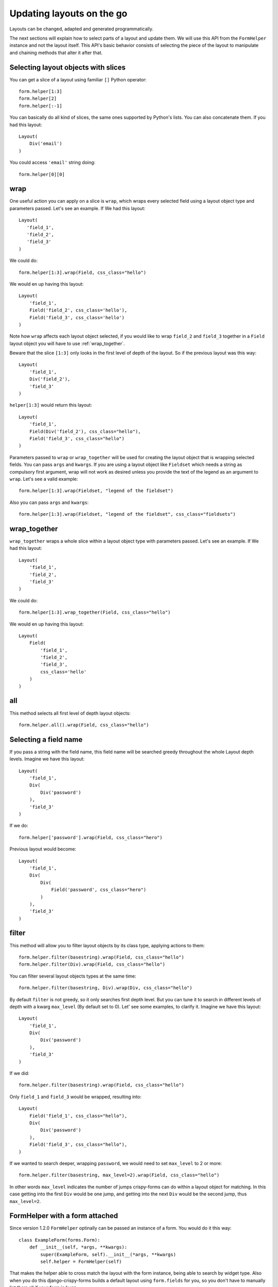 ==========================
Updating layouts on the go
==========================

Layouts can be changed, adapted and generated programmatically.

The next sections will explain how to select parts of a layout and update them. We will use this API from the ``FormHelper`` instance and not the layout itself. This API's basic behavior consists of selecting the piece of the layout to manipulate and chaining methods that alter it after that.

Selecting layout objects with slices
~~~~~~~~~~~~~~~~~~~~~~~~~~~~~~~~~~~~

You can get a slice of a layout using familiar ``[]`` Python operator::

    form.helper[1:3]
    form.helper[2]
    form.helper[:-1]

You can basically do all kind of slices, the same ones supported by Python's lists. You can also concatenate them. If you had this layout::

    Layout(
        Div('email')
    )

You could access ``'email'`` string doing::

    form.helper[0][0]

wrap
~~~~

One useful action you can apply on a slice is ``wrap``, which wraps every selected field using a layout object type and parameters passed. Let's see an example. If We had this layout::

    Layout(
       'field_1',
       'field_2',
       'field_3'
    )

We could do::

    form.helper[1:3].wrap(Field, css_class="hello")

We would en up having this layout::

    Layout(
        'field_1',
        Field('field_2', css_class='hello'),
        Field('field_3', css_class='hello')
    )

Note how ``wrap`` affects each layout object selected, if you would like to wrap ``field_2`` and ``field_3`` together in a ``Field`` layout object you will have to use :ref:`wrap_together`.

Beware that the slice ``[1:3]`` only looks in the first level of depth of the layout. So if the previous layout was this way::

    Layout(
        'field_1',
        Div('field_2'),
        'field_3'
    )

``helper[1:3]`` would return this layout::

    Layout(
        'field_1',
        Field(Div('field_2'), css_class="hello"),
        Field('field_3', css_class="hello")
    )

Parameters passed to ``wrap`` or ``wrap_together`` will be used for creating the layout object that is wrapping selected fields. You can pass ``args`` and ``kwargs``. If you are using a layout object like ``Fieldset`` which needs a string as compulsory first argument, wrap will not work as desired unless you provide the text of the legend as an argument to ``wrap``. Let's see a valid example::

    form.helper[1:3].wrap(Fieldset, "legend of the fieldset")

Also you can pass ``args`` and ``kwargs``::

    form.helper[1:3].wrap(Fieldset, "legend of the fieldset", css_class="fieldsets")

wrap_together
~~~~~~~~~~~~~

``wrap_together`` wraps a whole slice within a layout object type with parameters passed. Let's see an example. If We had this layout::

    Layout(
        'field_1',
        'field_2',
        'field_3'
    )

We could do::

    form.helper[1:3].wrap_together(Field, css_class="hello")

We would en up having this layout::

    Layout(
        Field(
            'field_1',
            'field_2',
            'field_3',
            css_class='hello'
        )
    )

all
~~~

This method selects all first level of depth layout objects::

    form.helper.all().wrap(Field, css_class="hello")

Selecting a field name
~~~~~~~~~~~~~~~~~~~~~~

If you pass a string with the field name, this field name will be searched greedy throughout the whole Layout depth levels. Imagine we have this layout::

    Layout(
        'field_1',
        Div(
            Div('password')
        ),
        'field_3'
    )

If we do::

    form.helper['password'].wrap(Field, css_class="hero")

Previous layout would become::

    Layout(
        'field_1',
        Div(
            Div(
                Field('password', css_class="hero")
            )
        ),
        'field_3'
    )

filter
~~~~~~

This method will allow you to filter layout objects by its class type, applying actions to them::

    form.helper.filter(basestring).wrap(Field, css_class="hello")
    form.helper.filter(Div).wrap(Field, css_class="hello")

You can filter several layout objects types at the same time::

    form.helper.filter(basestring, Div).wrap(Div, css_class="hello")

By default ``filter`` is not greedy, so it only searches first depth level. But you can tune it to search in different levels of depth with a kwarg ``max_level`` (By default set to 0). Let' see some examples, to clarify it. Imagine we have this layout::

    Layout(
        'field_1',
        Div(
            Div('password')
        ),
        'field_3'
    )

If we did::

    form.helper.filter(basestring).wrap(Field, css_class="hello")

Only ``field_1`` and ``field_3`` would be wrapped, resulting into::

    Layout(
        Field('field_1', css_class="hello"),
        Div(
            Div('password')
        ),
        Field('field_3', css_class="hello"),
    )

If we wanted to search deeper, wrapping ``password``, we would need to set ``max_level`` to 2 or more::

    form.helper.filter(basestring, max_level=2).wrap(Field, css_class="hello")

In other words ``max_level`` indicates the number of jumps crispy-forms can do within a layout object for matching. In this case getting into the first ``Div`` would be one jump, and getting into the next ``Div`` would be the second jump, thus ``max_level=2``.

FormHelper with a form attached
~~~~~~~~~~~~~~~~~~~~~~~~~~~~~~~

Since version 1.2.0 ``FormHelper`` optinally can be passed an instance of a form. You would do it this way::

    class ExampleForm(forms.Form):
        def __init__(self, *args, **kwargs):
            super(ExampleForm, self).__init__(*args, **kwargs)
            self.helper = FormHelper(self)

That makes the helper able to cross match the layout with the form instance, being able to search by widget type. Also when you do this django-crispy-forms builds a default layout using ``form.fields`` for you, so you don't have to manually list them all if your form is huge.

filter_by_widget
~~~~~~~~~~~~~~~~

Matches all fields of a widget type. This method assumes you are using a helper with a form attached, you could filter by widget type doing::

    form.helper.filter_by_widget(forms.PasswordInput).wrap(Field, css_class="hero")

``filter_by_widget`` is greedy by default, so it searches in depth. Let's see a use case example, imagine we have this Layout::

    Layout(
        'username',
        Div('password1'),
        Div('password2')
    )

Supposing ``password1`` and ``password2`` fields are using widget ``PasswordInput``, would turn into::

    Layout(
        'username',
        Div(Field('password1', css_class="hero")),
        Div(Field('password2', css_class="hero"))
    )

An interesting real use case example here would be to wrap all ``SelectInputs`` with a custom made ``ChosenField`` that renders the field using a chosenjs compatible field.

exclude_by_widget
~~~~~~~~~~~~~~~~~

Excludes all fields of a widget type. This method assumes you are using a helper with a form attached::

    form.helper.exclude_by_widget(forms.PasswordInput).wrap(Field, css_class="hero")

``exclude_by_widget`` is greedy by default, so it searches in depth. Let's see a use case example, imagine we have this Layout::

    Layout(
        'username',
        Div('password1'),
        Div('password2')
    )

Supposing ``password1`` and ``password2`` fields are using widget ``PasswordInput``, would turn into::

    Layout(
        Field('username', css_class="hero"),
        Div('password1'),
        Div('password2')
    )

Manipulating a layout
~~~~~~~~~~~~~~~~~~~~~

Besides selecting layout objects and applying actions to them, you can also manipulate layouts themselves and layout obejcts easily, like if they were lists. We won't do this from the helper, but the layout and layout objects themselves. Consider this a lower level API.

All layout objects that can wrap others, contain a inner attribute ``fields`` which is a list, not a dictionary as in Django forms. You can apply any list methods on them easily. Beware that a ``Layout`` behaves itself like other layout objects such as ``Div``, the only difference is that it is the root of the tree.

This is how you would replace a layout object for other::

    layout[0][3][1] = Div('field_1')

This is how you would add one layout object at the end of the Layout::

    layout.append(HTML("<p>whatever</p>"))

This is how you would add one layout object at the end of another layout object::

    layout[0].append(HTML("<p>whatever</p>"))

This is how you would add several layout objects to a Layout::

    layout.extend([
        HTML("<p>whatever</p>"),
        Div('add_field_on_the_go')
    ])

This is how you would add several layout objects to another layout object::

    layout[0][2].extend([
        HTML("<p>whatever</p>"),
        Div('add_field_on_the_go')
    ])

This is how you would delete the second layout object within the Layout::

    layout.pop(1)

This is how you wold delete the second layout object within the second layout object::

    layout[1].pop(1)

This is how you would insert a layout object in the second position of a Layout::

    layout.insert(1, HTML("<p>whatever</p>"))

This is how you would insert a layout object in the second position of the second layout object::

    layout[1].insert(1, HTML("<p>whatever</p>"))


.. Warning ::

    Remember always that if you are going to manipulate a helper or layout in a view or any part of your code, you better use an instance level variable.
